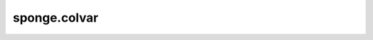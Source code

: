sponge.colvar
===============

.. mscnplatformautosummary::
    :toctree: colvar
    :nosignatures:
    :template: classtemplate.rst

    sponge.colvar.AllAtoms
    sponge.colvar.AtomsBase
    sponge.colvar.Atoms
    sponge.colvar.BatchedAtoms
    sponge.colvar.Center
    sponge.colvar.Group
    sponge.colvar.Position
    sponge.colvar.BatchedPosition
    sponge.colvar.Vector
    sponge.colvar.Angle
    sponge.colvar.ConstantValue
    sponge.colvar.Distance
    sponge.colvar.Torsion
    sponge.colvar.Volume
    sponge.colvar.CombineCV
    sponge.colvar.ColvarCombine
    sponge.colvar.CosCV
    sponge.colvar.FunctionCV
    sponge.colvar.SinCV
    sponge.colvar.TransformCV
    sponge.colvar.Colvar
    sponge.colvar.ColvarGroup
    sponge.colvar.get_colvar
    sponge.colvar.get_atoms